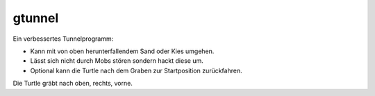 gtunnel
=======

Ein verbessertes Tunnelprogramm:

* Kann mit von oben herunterfallendem Sand oder Kies umgehen.
* Lässt sich nicht durch Mobs stören sondern hackt diese um.
* Optional kann die Turtle nach dem Graben zur Startposition zurückfahren.

Die Turtle gräbt nach oben, rechts, vorne.
